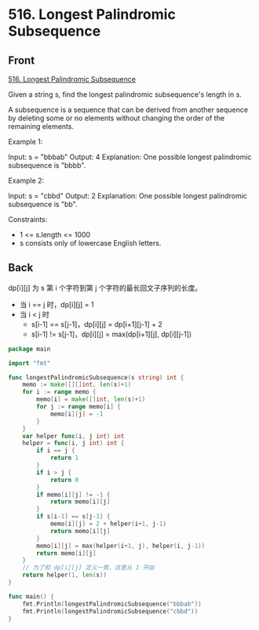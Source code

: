 # -*- mode: Org; buffer-read-only: nil; org-download-image-dir: "img"-*-

# local variables:
# eval: (anki-editor-mode +1)
# end:


* 516. Longest Palindromic Subsequence
:PROPERTIES:
:ANKI_DECK: leetcode
:ANKI_NOTE_TYPE: Basic
:ANKI_TAGS: algorithm dynamic-programming
:ANKI_NOTE_ID: 1711008578046
:END:

** Front

[[https://leetcode.com/problems/longest-palindromic-subsequence][516. Longest Palindromic Subsequence]]

Given a string s, find the longest palindromic subsequence's length in s.

A subsequence is a sequence that can be derived from another sequence by deleting some or no elements without
changing the order of the remaining elements.

 

Example 1:


Input: s = "bbbab"
Output: 4
Explanation: One possible longest palindromic subsequence is "bbbb".

Example 2:


Input: s = "cbbd"
Output: 2
Explanation: One possible longest palindromic subsequence is "bb".

 

Constraints:

- 1 <= s.length <= 1000
- s consists only of lowercase English letters.

** Back

dp[i][j] 为 s 第 i 个字符到第 j 个字符的最长回文子序列的长度。

- 当 i == j 时，dp[i][j] = 1
- 当 i < j 时
  - s[i-1] == s[j-1]，dp[i][j] = dp[i+1][j-1] + 2
  - s[i-1] != s[j-1]，dp[i][j] = max(dp[i+1][j], dp[i][j-1])


#+begin_src go
package main

import "fmt"

func longestPalindromicSubsequence(s string) int {
	memo := make([][]int, len(s)+1)
	for i := range memo {
		memo[i] = make([]int, len(s)+1)
		for j := range memo[i] {
			memo[i][j] = -1
		}
	}
	var helper func(i, j int) int
	helper = func(i, j int) int {
		if i == j {
			return 1
		}
		if i > j {
			return 0
		}
		if memo[i][j] != -1 {
			return memo[i][j]
		}
		if s[i-1] == s[j-1] {
			memo[i][j] = 2 + helper(i+1, j-1)
			return memo[i][j]
		}
		memo[i][j] = max(helper(i+1, j), helper(i, j-1))
		return memo[i][j]
	}
	// 为了和 dp[i][j] 定义一致，这里从 1 开始
	return helper(1, len(s))
}

func main() {
	fmt.Println(longestPalindromicSubsequence("bbbab"))
	fmt.Println(longestPalindromicSubsequence("cbbd"))
}
#+end_src

